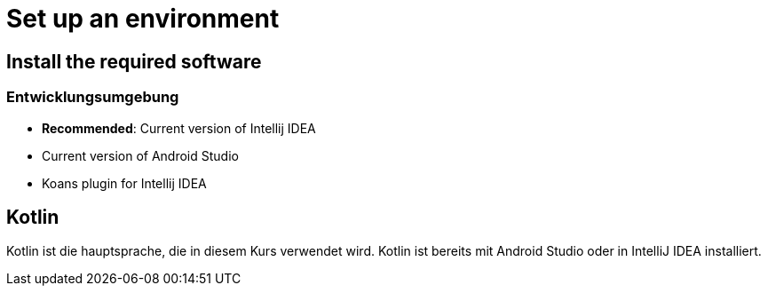 = Set up an environment

== Install the required software

=== Entwicklungsumgebung

* *Recommended*: Current version of Intellij IDEA
* Current version of Android Studio
* Koans plugin for Intellij IDEA

== Kotlin

Kotlin ist die hauptsprache, die in diesem Kurs verwendet wird. Kotlin ist bereits mit Android Studio oder in IntelliJ IDEA installiert.

